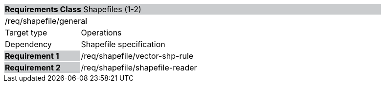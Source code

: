 [cols="1,4",width="90%"]
|===
2+|*Requirements Class* Shapefiles (1-2){set:cellbgcolor:#CACCCE}
2+|/req/shapefile/general{set:cellbgcolor:#FFFFFF}
|Target type |Operations
|Dependency |Shapefile specification
|*Requirement 1* {set:cellbgcolor:#CACCCE} |/req/shapefile/vector-shp-rule +
 {set:cellbgcolor:#FFFFFF}
|*Requirement 2* {set:cellbgcolor:#CACCCE} |/req/shapefile/shapefile-reader +
 {set:cellbgcolor:#FFFFFF}
|===
